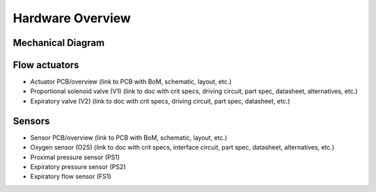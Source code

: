 Hardware Overview
==================

Mechanical Diagram
----------------

.. raw:: html
    :file: assets/images/schematic_v2.svg

    Schematic diagram of main mechanical components

Flow actuators
-------------------    
- Actuator PCB/overview (link to PCB with BoM, schematic, layout, etc.)    
- Proportional solenoid valve (V1) (link to doc with crit specs, driving circuit, part spec, datasheet, alternatives, etc.)
- Expiratory valve (V2) (link to doc with crit specs, driving circuit, part spec, datasheet, etc.)
    
Sensors
-------------------
- Sensor PCB/overview (link to PCB with BoM, schematic, layout, etc.)
- Oxygen sensor (O2S) (link to doc with crit specs, interface circuit, part spec, datasheet, alternatives, etc.)
- Proximal pressure sensor (PS1)
- Expiratory pressure sensor (PS2)
- Expiratory flow sensor (FS1)

.. raw:: html

    <div class="software-summary">
	    <a href="components.html"><h2>Components</h2></a> <p>Justifcation behind the components sensors and actuators selected for the PVP.</p>
		<a href="assembly.html"><h2>Assembly</h2></a> <p>Solidworks model of the system assembly, description of enclosure, and models for 3D printed components.</p>
        <a href="electronics.html"><h2>Electronics</h2></a> <p>Modular PCBs that interface the PVP valves and sensors with the Raspberry Pi.</p>
		<a href="bom.html"><h2>Bill of Materials</h2></a> <p>Itemized PVP parts list.</p>
	</div>